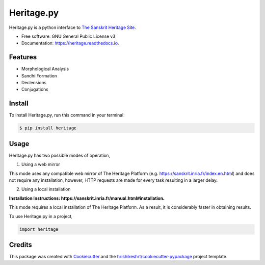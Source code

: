 ===========
Heritage.py
===========

.. image:: https://img.shields.io/pypi/v/heritage
        :target: https://pypi.python.org/pypi/heritage

.. image:: https://img.shields.io/travis/hrishikeshrt/heritage.svg
        :target: https://travis-ci.com/hrishikeshrt/heritage

.. image:: https://readthedocs.org/projects/heritage/badge/?version=latest
        :target: https://heritage.readthedocs.io/en/latest/?version=latest
        :alt: Documentation Status

.. image:: https://img.shields.io/pypi/pyversions/heritage
        :target: https://pypi.python.org/pypi/heritage
        :alt: Python Version Support

.. image:: https://img.shields.io/github/issues/hrishikeshrt/heritage
        :target: https://github.com/hrishikeshrt/heritage/issues
        :alt: GitHub Issues

.. image:: https://img.shields.io/github/followers/hrishikeshrt?style=social
        :target: https://github.com/hrishikeshrt
        :alt: GitHub Followers

.. image:: https://img.shields.io/twitter/follow/hrishikeshrt?style=social
        :target: https://twitter.com/hrishikeshrt
        :alt: Twitter Followers


Heritage.py is a python interface to `The Sanskrit Heritage Site`_.

.. _`The Sanskrit Heritage Site`: https://sanskrit.inria.fr/index.en.html

* Free software: GNU General Public License v3
* Documentation: https://heritage.readthedocs.io.


Features
========

* Morphological Analysis
* Sandhi Formation
* Declensions
* Conjugations

Install
=======

To install Heritage.py, run this command in your terminal:

.. code-block:: console

    $ pip install heritage

Usage
=====

Heritage.py has two possible modes of operation,

1. Using a web mirror

This mode uses any compatible web mirror of The Heritage Platform
(e.g. https://sanskrit.inria.fr/index.en.html) and does not require any installation, however,
HTTP requests are made for every task resulting in a larger delay.


2. Using a local installation

**Installation Instructions: https://sanskrit.inria.fr/manual.html#installation.**

This mode requires a local installation of The Heritage Platform. As
a result, it is considerably faster in obtaining results.


To use Heritage.py in a project,

.. code-block:: python

    import heritage

Credits
=======

This package was created with Cookiecutter_ and the `hrishikeshrt/cookiecutter-pypackage`_ project template.

.. _Cookiecutter: https://github.com/audreyr/cookiecutter
.. _`hrishikeshrt/cookiecutter-pypackage`: https://github.com/hrishikeshrt/cookiecutter-pypackage

